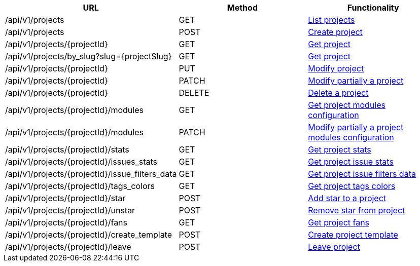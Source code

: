 [cols="3*", options="header"]
|===
| URL
| Method
| Functionality

| /api/v1/projects
| GET
| link:#projects-list[List projects]

| /api/v1/projects
| POST
| link:#projects-create[Create project]

| /api/v1/projects/\{projectId}
| GET
| link:#projects-get[Get project]

| /api/v1/projects/by_slug?slug=\{projectSlug}
| GET
| link:#projects-get-by-slug[Get project]

| /api/v1/projects/\{projectId}
| PUT
| link:#projects-edit[Modify project]

| /api/v1/projects/\{projectId}
| PATCH
| link:#projects-edit[Modify partially a project]

| /api/v1/projects/\{projectId}
| DELETE
| link:#projects-delete[Delete a project]

| /api/v1/projects/\{projectId}/modules
| GET
| link:#projects-get-modules[Get project modules configuration]

| /api/v1/projects/\{projectId}/modules
| PATCH
| link:#projects-edit-modules[Modify partially a project modules configuration]

| /api/v1/projects/\{projectId}/stats
| GET
| link:#projects-stats[Get project stats]

| /api/v1/projects/\{projectId}/issues_stats
| GET
| link:#projects-issue-stats[Get project issue stats]

| /api/v1/projects/\{projectId}/issue_filters_data
| GET
| link:#projects-issue-filters-data[Get project issue filters data]

| /api/v1/projects/\{projectId}/tags_colors
| GET
| link:#projects-tag-colors[Get project tags colors]

| /api/v1/projects/\{projectId}/star
| POST
| link:#projects-star[Add star to a project]

| /api/v1/projects/\{projectId}/unstar
| POST
| link:#projects-unstar[Remove star from project]

| /api/v1/projects/\{projectId}/fans
| GET
| link:#projects-fans[Get project fans]

| /api/v1/projects/\{projectId}/create_template
| POST
| link:#projects-create-template[Create project template]

| /api/v1/projects/\{projectId}/leave
| POST
| link:#projects-create-template[Leave project]
|===
